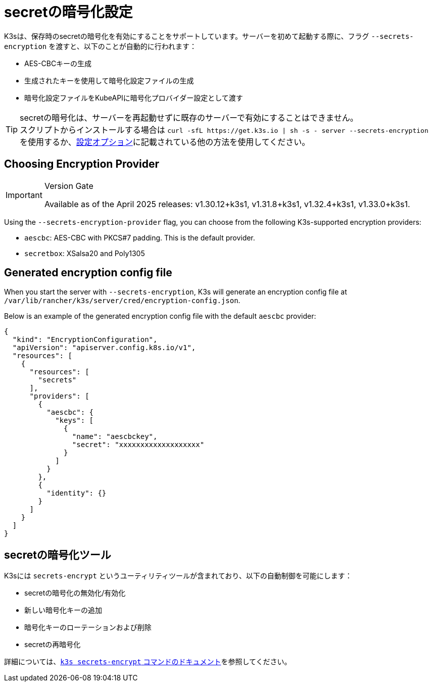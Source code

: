 = secretの暗号化設定

K3sは、保存時のsecretの暗号化を有効にすることをサポートしています。サーバーを初めて起動する際に、フラグ `--secrets-encryption` を渡すと、以下のことが自動的に行われます：

* AES-CBCキーの生成
* 生成されたキーを使用して暗号化設定ファイルの生成
* 暗号化設定ファイルをKubeAPIに暗号化プロバイダー設定として渡す

[TIP]
====
secretの暗号化は、サーバーを再起動せずに既存のサーバーで有効にすることはできません。 +
スクリプトからインストールする場合は `+curl -sfL https://get.k3s.io | sh -s - server --secrets-encryption+` を使用するか、xref:installation/configuration.adoc#_configuration_with_install_script[設定オプション]に記載されている他の方法を使用してください。
====

== Choosing Encryption Provider

[IMPORTANT]
.Version Gate
====
Available as of the April 2025 releases: v1.30.12+k3s1, v1.31.8+k3s1, v1.32.4+k3s1, v1.33.0+k3s1.
====

Using the `--secrets-encryption-provider` flag, you can choose from the following K3s-supported encryption providers:

* `aescbc`: AES-CBC with PKCS#7 padding. This is the default provider.
* `secretbox`: XSalsa20 and Poly1305

== Generated encryption config file

When you start the server with `--secrets-encryption`, K3s will generate an encryption config file at `/var/lib/rancher/k3s/server/cred/encryption-config.json`.

Below is an example of the generated encryption config file with the default `aescbc` provider:

[,json]
----
{
  "kind": "EncryptionConfiguration",
  "apiVersion": "apiserver.config.k8s.io/v1",
  "resources": [
    {
      "resources": [
        "secrets"
      ],
      "providers": [
        {
          "aescbc": {
            "keys": [
              {
                "name": "aescbckey",
                "secret": "xxxxxxxxxxxxxxxxxxx"
              }
            ]
          }
        },
        {
          "identity": {}
        }
      ]
    }
  ]
}
----

== secretの暗号化ツール

K3sには `secrets-encrypt` というユーティリティツールが含まれており、以下の自動制御を可能にします：

* secretの暗号化の無効化/有効化
* 新しい暗号化キーの追加
* 暗号化キーのローテーションおよび削除
* secretの再暗号化

詳細については、xref:cli/secrets-encrypt.adoc[`k3s secrets-encrypt` コマンドのドキュメント]を参照してください。
